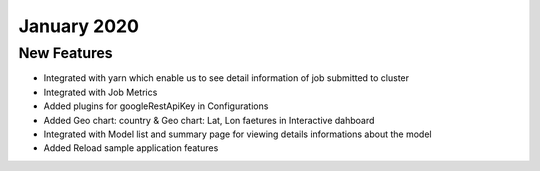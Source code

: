 January 2020
============

New Features
------------

- Integrated with yarn which enable us to see detail information of job submitted to cluster
- Integrated with Job Metrics
- Added plugins for googleRestApiKey in Configurations
- Added Geo chart: country & Geo chart: Lat, Lon faetures in Interactive dahboard
- Integrated with  Model list and summary page for viewing details informations about the model
- Added Reload sample application features

